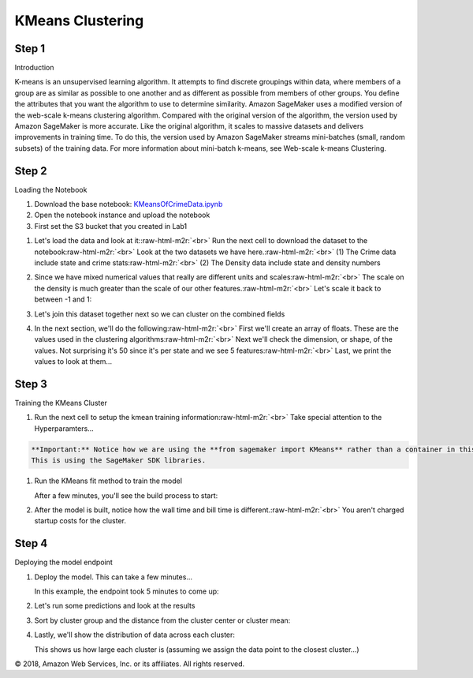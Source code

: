 .. role:: raw-html-m2r(raw)
   :format: html


   Amazon SageMaker Workshop                              if ( $.cookie('styleCookie') === 'style-light.css') { $('html, body').css('background', '#eeeeee'); } else if ($.cookie('styleCookie') === 'style.css') { $('html, body').css('background', '#222222'); }                     


.. image:: images/aws_logo.png
   :target: images/aws_logo.png
   :alt: 


  Lab 3:  

KMeans Clustering
=================

Step 1
------

Introduction

K-means is an unsupervised learning algorithm. It attempts to find discrete groupings within data, where members of a group are as similar as possible to one another and as different as possible from members of other groups. You define the attributes that you want the algorithm to use to determine similarity. Amazon SageMaker uses a modified version of the web-scale k-means clustering algorithm. Compared with the original version of the algorithm, the version used by Amazon SageMaker is more accurate. Like the original algorithm, it scales to massive datasets and delivers improvements in training time. To do this, the version used by Amazon SageMaker streams mini-batches (small, random subsets) of the training data. For more information about mini-batch k-means, see Web-scale k-means Clustering.

Step 2
------

Loading the Notebook


#. Download the base notebook: `KMeansOfCrimeData.ipynb <KMeansOfCrimeData.ipynb>`_
#. Open the notebook instance and upload the notebook
#. First set the S3 bucket that you created in Lab1


.. image:: images/lab2/pic0.png
   :target: images/lab2/pic0.png
   :alt: 



#. 
   Let's load the data and look at it:\ :raw-html-m2r:`<br>`
   Run the next cell to download the dataset to the notebook\ :raw-html-m2r:`<br>`
   Look at the two datasets we have here.\ :raw-html-m2r:`<br>`
   (1) The Crime data include state and crime stats\ :raw-html-m2r:`<br>`
   (2) The Density data include state and density numbers  


   .. image:: images/lab2/pic1.png
      :target: images/lab2/pic1.png
      :alt: 


#. 
   Since we have mixed numerical values that really are different units and scales\ :raw-html-m2r:`<br>`
   The scale on the density is much greater than the scale of our other features.\ :raw-html-m2r:`<br>`
   Let's scale it back to between -1 and 1:


   .. image:: images/lab2/pic2.png
      :target: images/lab2/pic2.png
      :alt: 


#. 
   Let's join this dataset together next so we can cluster on the combined fields


   .. image:: images/lab2/pic3.png
      :target: images/lab2/pic3.png
      :alt: 


#. 
   In the next section, we'll do the following\ :raw-html-m2r:`<br>`
   First we'll create an array of floats. These are the values used in the clustering algorithms\ :raw-html-m2r:`<br>`
   Next we'll check the dimension, or shape, of the values. Not surprising it's 50 since it's per state and we see 5 features\ :raw-html-m2r:`<br>`
   Last, we print the values to look at them...  


   .. image:: images/lab2/pic4.png
      :target: images/lab2/pic4.png
      :alt: 


Step 3
------

Training the KMeans Cluster


#. 
   Run the next cell to setup the kmean training information\ :raw-html-m2r:`<br>`
   Take special attention to the Hyperparamters...


   .. image:: images/lab2/pic7.png
      :target: images/lab2/pic7.png
      :alt: 


.. code-block::

   **Important:** Notice how we are using the **from sagemaker import KMeans** rather than a container in this example  
   This is using the SageMaker SDK libraries.


#. 
   Run the KMeans fit method to train the model


   .. image:: images/lab2/pic8.png
      :target: images/lab2/pic8.png
      :alt: 


   After a few minutes, you'll see the build process to start:


   .. image:: images/lab2/pic8b.png
      :target: images/lab2/pic8b.png
      :alt: 


#. 
   After the model is built, notice how the wall time and bill time is different.\ :raw-html-m2r:`<br>`
   You aren't charged startup costs for the cluster.


   .. image:: images/lab2/pic9.png
      :target: images/lab2/pic9.png
      :alt: 


Step 4
------

Deploying the model endpoint


#. 
   Deploy the model. This can take a few minutes...


   .. image:: images/lab2/pic10.png
      :target: images/lab2/pic10.png
      :alt: 


   In this example, the endpoint took 5 minutes to come up:


   .. image:: images/lab2/pic11.png
      :target: images/lab2/pic11.png
      :alt: 


#. 
   Let's run some predictions and look at the results


   .. image:: images/lab2/pic12.png
      :target: images/lab2/pic12.png
      :alt: 


#. 
   Sort by cluster group and the distance from the cluster center or cluster mean:


   .. image:: images/lab2/pic13.png
      :target: images/lab2/pic13.png
      :alt: 


#. 
   Lastly, we'll show the distribution of data across each cluster:


   .. image:: images/lab2/pic14.png
      :target: images/lab2/pic14.png
      :alt: 


   This shows us how large each cluster is (assuming we assign the data point to the closest cluster...)

© 2018, Amazon Web Services, Inc. or its affiliates. All rights reserved.
